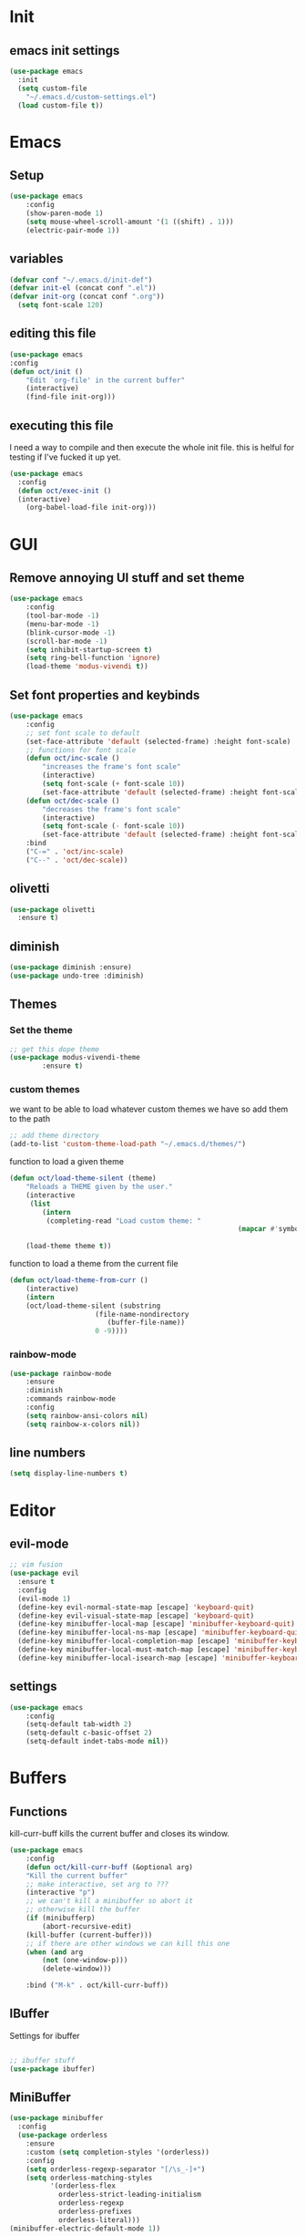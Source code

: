 * Init
** emacs init settings
#+BEGIN_SRC emacs-lisp
(use-package emacs
  :init
  (setq custom-file
	"~/.emacs.d/custom-settings.el")
  (load custom-file t))
#+END_SRC

* Emacs
** Setup
#+BEGIN_SRC emacs-lisp
(use-package emacs
    :config
    (show-paren-mode 1)
    (setq mouse-wheel-scroll-amount '(1 ((shift) . 1)))
    (electric-pair-mode 1))
#+END_SRC
** variables
#+BEGIN_SRC emacs-lisp
  (defvar conf "~/.emacs.d/init-def")
  (defvar init-el (concat conf ".el"))
  (defvar init-org (concat conf ".org"))
	(setq font-scale 120)
#+END_SRC
** editing this file
#+BEGIN_SRC emacs-lisp
(use-package emacs
:config
(defun oct/init ()
    "Edit `org-file' in the current buffer"
    (interactive)
    (find-file init-org)))
#+END_SRC
** executing this file
I need a way to compile and then execute the whole init file.
this is helful for testing if I've fucked it up yet.
#+BEGIN_SRC emacs-lisp
  (use-package emacs
    :config
    (defun oct/exec-init ()
    (interactive)
      (org-babel-load-file init-org)))
#+END_SRC
* GUI
** Remove annoying UI stuff and set theme
#+BEGIN_SRC emacs-lisp
(use-package emacs
    :config
    (tool-bar-mode -1)
    (menu-bar-mode -1)
    (blink-cursor-mode -1)
    (scroll-bar-mode -1)
    (setq inhibit-startup-screen t)
    (setq ring-bell-function 'ignore)
    (load-theme 'modus-vivendi t))
#+END_SRC
** Set font properties and keybinds
#+BEGIN_SRC emacs-lisp
	(use-package emacs
		:config
		;; set font scale to default
		(set-face-attribute 'default (selected-frame) :height font-scale)
		;; functions for font scale
		(defun oct/inc-scale ()
			"increases the frame's font scale"
			(interactive)
			(setq font-scale (+ font-scale 10))
			(set-face-attribute 'default (selected-frame) :height font-scale))
		(defun oct/dec-scale ()
			"decreases the frame's font scale"
			(interactive)
			(setq font-scale (- font-scale 10))
			(set-face-attribute 'default (selected-frame) :height font-scale))
		:bind
		("C-=" . 'oct/inc-scale)
		("C--" . 'oct/dec-scale))
#+END_SRC

** olivetti
#+BEGIN_SRC emacs-lisp
(use-package olivetti
  :ensure t)
#+END_SRC
** diminish
#+BEGIN_SRC emacs-lisp
	(use-package diminish :ensure)
	(use-package undo-tree :diminish)
#+END_SRC
** Themes
*** Set the theme
#+BEGIN_SRC emacs-lisp
	;; get this dope theme
	(use-package modus-vivendi-theme
			:ensure t)
#+END_SRC
*** custom themes
we want to be able to load whatever custom themes we have so add them to the path
#+BEGIN_SRC emacs-lisp
	;; add theme directory
	(add-to-list 'custom-theme-load-path "~/.emacs.d/themes/")
#+END_SRC

function to load a given theme
#+BEGIN_SRC emacs-lisp
	(defun oct/load-theme-silent (theme)
		"Reloads a THEME given by the user."
		(interactive
		 (list
			(intern
			 (completing-read "Load custom theme: "
															(mapcar #'symbol-name
																			(custom-available-themes))))))
		(load-theme theme t))
#+END_SRC

function to load a theme from the current file
#+BEGIN_SRC emacs-lisp
	(defun oct/load-theme-from-curr ()
		(interactive)
		(intern
		(oct/load-theme-silent (substring 
						 (file-name-nondirectory
							(buffer-file-name))
						 0 -9))))
#+END_SRC
*** rainbow-mode
#+BEGIN_SRC emacs-lisp
	(use-package rainbow-mode
		:ensure
		:diminish
		:commands rainbow-mode
		:config
		(setq rainbow-ansi-colors nil)
		(setq rainbow-x-colors nil))
#+END_SRC
** line numbers
	 #+BEGIN_SRC emacs-lisp
		 (setq display-line-numbers t)
#+END_SRC
* Editor
** evil-mode
#+BEGIN_SRC emacs-lisp
;; vim fusion
(use-package evil
  :ensure t
  :config
  (evil-mode 1)
  (define-key evil-normal-state-map [escape] 'keyboard-quit)
  (define-key evil-visual-state-map [escape] 'keyboard-quit)
  (define-key minibuffer-local-map [escape] 'minibuffer-keyboard-quit)
  (define-key minibuffer-local-ns-map [escape] 'minibuffer-keyboard-quit)
  (define-key minibuffer-local-completion-map [escape] 'minibuffer-keyboard-quit)
  (define-key minibuffer-local-must-match-map [escape] 'minibuffer-keyboard-quit)
  (define-key minibuffer-local-isearch-map [escape] 'minibuffer-keyboard-quit))
#+END_SRC
** settings
#+BEGIN_SRC emacs-lisp
	(use-package emacs
		:config
		(setq-default tab-width 2)
		(setq-default c-basic-offset 2)
		(setq-default indet-tabs-mode nil))
#+END_SRC
* Buffers
** Functions
kill-curr-buff kills the current buffer and closes its window.
#+BEGIN_SRC emacs-lisp
(use-package emacs
    :config
    (defun oct/kill-curr-buff (&optional arg)
	"Kill the current buffer"
	;; make interactive, set arg to ???
	(interactive "p")
	;; we can't kill a minibuffer so abort it
	;; otherwise kill the buffer
	(if (minibufferp)
	    (abort-recursive-edit)
	(kill-buffer (current-buffer)))
	;; if there are other windows we can kill this one
	(when (and arg
		(not (one-window-p)))
		(delete-window)))

    :bind ("M-k" . oct/kill-curr-buff))
#+END_SRC
** IBuffer
Settings for ibuffer
#+BEGIN_SRC emacs-lisp

;; ibuffer stuff
(use-package ibuffer)

#+END_SRC
** MiniBuffer
#+BEGIN_SRC emacs-lisp
(use-package minibuffer
  :config
  (use-package orderless
    :ensure
    :custom (setq completion-styles '(orderless))
    :config
    (setq orderless-regexp-separator "[/\s_-]+")
    (setq orderless-matching-styles
          '(orderless-flex
            orderless-strict-leading-initialism
            orderless-regexp
            orderless-prefixes
            orderless-literal)))
(minibuffer-electric-default-mode 1))
#+END_SRC
* Completetion
** icomplete
#+BEGIN_SRC emacs-lisp
  (use-package icomplete
    :demand
    :config
    (fido-mode -1)
    (icomplete-mode 1)
    :bind (:map icomplete-minibuffer-map
		("<tab>" . icomplete-force-complete)
		("<return>" . icomplete-force-complete-and-exit) ; exit with completion
		("<right>" . icomplete-forward-completions)
		("<left>" . icomplete-backward-completions)))
#+END_SRC
** company
#+BEGIN_SRC emacs-lisp
(use-package company
    :ensure t
    :config
    (company-mode 1))
#+END_SRC
* Navigation
** dired

** windowmove
#+BEGIN_SRC emacs-lisp
;; make moving between and swapping windows easier
(use-package windmove
  :defer
  :bind
  ("M-<left>" . 'windmove-left)
  ("M-<right>" . 'windmove-right)
  ("M-<up>" . 'windmove-up)
  ("M-<down>" . 'windmove-down)
  ("M-S-<left>" . 'windmove-swap-states-left)
  ("M-S-<right>" . 'windmove-swap-states-right)
  ("M-S-<up>" . 'windmove-swap-states-up)
  ("M-S-<down>" . 'windmove-swap-states-down))
#+END_SRC
** windows
#+BEGIN_SRC emacs-lisp
	(use-package emacs
		:init
		(setq display-buffer-alist
					'(("\\*[Hh]elp\\*"
						 (display-buffer-in-side-window)
						 (side . bottom)
						 (slot . -1)
						 (height . 0.25))

						("^\*Org Src"
						 (display-buffer-in-side-window)
						 (side . left))

						("\\*Buffer List\\*"
						 (display-buffer-in-side-window)
						 (side . bottom)
						 (slot . 0)
						 (height . 0.25))
						))
		:bind (("C-c C-b" . window-toggle-side-windows))
		)
#+END_SRC
* Programming
** Project Management
#+BEGIN_SRC emacs-lisp
(use-package projectile
  :ensure t
	:diminish
  :config
  (define-key projectile-mode-map (kbd "C-x p") 'projectile-command-map)
  (projectile-mode +1))
#+END_SRC
** lsp-mode
#+BEGIN_SRC emacs-lisp
	(use-package lsp-mode
		:ensure t
		:commands (lsp lsp-deferred)
		:hook (go-mode-hook . lsp))

	(use-package company
		:config
		(global-company-mode 1)
		(setq company-idle-delay 0)
		(setq company-minimum-prefix-length 1))

	(use-package company-lsp
		:ensure t
		:commands company-lsp)
#+END_SRC
** Go
#+BEGIN_SRC emacs-lisp
	(use-package go-mode
		:ensure t
		:defer t
		:config
		(setq lsp-gopls-staticcheck t)
		(setq lsp-eldoc-render-all t)
		(setq lsp-gopls-complete-unimported t)
		(defun lsp-go-install-save-hooks ()
			(add-hook 'before-save-hook #'lsp-format-buffer t t)
			(add-hook 'before-save-hook #'lsp-organize-imports t t))
		(add-hook 'go-mode-hook #'lsp-go-install-save-hooks)
		(company-mode 1))

	;; add hook

	(use-package company-go :ensure t)
#+End_SRC
** elisp
use flymake in elisp modes
#+BEGIN_SRC emacs-lisp
	(use-package flymake
		:commands flymake-mode
		:hook
		(emacs-lisp-mode-hook . flymake-mode))
#+END_SRC
* Git
** Magit
Setup magit and get a quick binding to bring it up.
#+BEGIN_SRC emacs-lisp
(use-package magit
  :ensure
  :bind ("C-c g" . magit-status))
#+END_SRC
Make magit show changes within diff line
#+BEGIN_SRC emacs-lisp
(use-package magit-diff
  :after magit
  :config
  (setq magit-diff-refine-hunk t))
#+END_SRC
* Org
** add src
add function 'org-mode-insert-src' and give it a key binding 'C-c s'.
this makes it easier to add a sorce code block for this file or for works with other langues
#+BEGIN_SRC emacs-lisp
	(use-package org
		:config
		(defun oct/org-mode-insert-src ()
			(interactive)
			(insert "#+BEGIN_SRC emacs-lisp\n")
			(insert "#+END_SRC")
			(previous-line)
			(end-of-line)
			(org-edit-src-code))
		:bind
		("C-c s" . 'oct/org-mode-insert-src))
#+END_SRC

